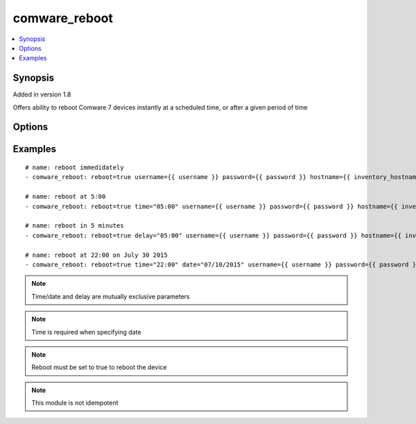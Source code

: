 .. _comware_reboot:


comware_reboot
++++++++++++++

.. contents::
   :local:
   :depth: 1


Synopsis
--------

Added in version 1.8

Offers ability to reboot Comware 7 devices instantly at a scheduled time, or after a given period of time

Options
-------

.. raw:: html

    <table border=1 cellpadding=4>
    <tr>
    <th class="head">parameter</th>
    <th class="head">required</th>
    <th class="head">default</th>
    <th class="head">choices</th>
    <th class="head">comments</th>
    </tr>
            <tr style="text-align:center">
    <td style="vertical-align:middle">date</td>
    <td style="vertical-align:middle">no</td>
    <td style="vertical-align:middle"></td>
        <td style="vertical-align:middle;text-align:left"><ul style="margin:0;"></ul></td>
        <td style="vertical-align:middle;text-align:left">
      Specify the date at which the reboot will take place. The time parameter is required to use this parameter. Format should be MM/DD/YYYY in quotes.<br>    </td>
    </tr>
            <tr style="text-align:center">
    <td style="vertical-align:middle">delay</td>
    <td style="vertical-align:middle">no</td>
    <td style="vertical-align:middle"></td>
        <td style="vertical-align:middle;text-align:left"><ul style="margin:0;"></ul></td>
        <td style="vertical-align:middle;text-align:left">
      Delay (in minutes) to wait to reboot the device<br>    </td>
    </tr>
            <tr style="text-align:center">
    <td style="vertical-align:middle">hostname</td>
    <td style="vertical-align:middle">yes</td>
    <td style="vertical-align:middle"></td>
        <td style="vertical-align:middle;text-align:left"><ul style="margin:0;"></ul></td>
        <td style="vertical-align:middle;text-align:left">
      IP Address or hostname of the Comware v7 device that has NETCONF enabled<br>    </td>
    </tr>
            <tr style="text-align:center">
    <td style="vertical-align:middle">password</td>
    <td style="vertical-align:middle">yes</td>
    <td style="vertical-align:middle"></td>
        <td style="vertical-align:middle;text-align:left"><ul style="margin:0;"></ul></td>
        <td style="vertical-align:middle;text-align:left">
      Password used to login to the switch<br>    </td>
    </tr>
            <tr style="text-align:center">
    <td style="vertical-align:middle">port</td>
    <td style="vertical-align:middle">no</td>
    <td style="vertical-align:middle">830</td>
        <td style="vertical-align:middle;text-align:left"><ul style="margin:0;"></ul></td>
        <td style="vertical-align:middle;text-align:left">
      NETCONF port number<br>    </td>
    </tr>
            <tr style="text-align:center">
    <td style="vertical-align:middle">reboot</td>
    <td style="vertical-align:middle">yes</td>
    <td style="vertical-align:middle"></td>
        <td style="vertical-align:middle;text-align:left"><ul style="margin:0;"><li>true</li><li>false</li></ul></td>
        <td style="vertical-align:middle;text-align:left">
      Needs to be set to true to reboot the device<br>    </td>
    </tr>
            <tr style="text-align:center">
    <td style="vertical-align:middle">time</td>
    <td style="vertical-align:middle">no</td>
    <td style="vertical-align:middle"></td>
        <td style="vertical-align:middle;text-align:left"><ul style="margin:0;"></ul></td>
        <td style="vertical-align:middle;text-align:left">
      Specify the time at which the reboot will take place. Format should be HH:MM enclosed in quotes.<br>    </td>
    </tr>
            <tr style="text-align:center">
    <td style="vertical-align:middle">username</td>
    <td style="vertical-align:middle">yes</td>
    <td style="vertical-align:middle"></td>
        <td style="vertical-align:middle;text-align:left"><ul style="margin:0;"></ul></td>
        <td style="vertical-align:middle;text-align:left">
      Username used to login to the switch<br>    </td>
    </tr>
        </table><br>


Examples
--------

.. raw:: html

    <br/>


::

    
    # name: reboot immedidately
    - comware_reboot: reboot=true username={{ username }} password={{ password }} hostname={{ inventory_hostname }}
    
    # name: reboot at 5:00
    - comware_reboot: reboot=true time="05:00" username={{ username }} password={{ password }} hostname={{ inventory_hostname }}
    
    # name: reboot in 5 minutes
    - comware_reboot: reboot=true delay="05:00" username={{ username }} password={{ password }} hostname={{ inventory_hostname }}
    
    # name: reboot at 22:00 on July 30 2015
    - comware_reboot: reboot=true time="22:00" date="07/10/2015" username={{ username }} password={{ password }} hostname={{ inventory_hostname }}
    



.. note:: Time/date and delay are mutually exclusive parameters
.. note:: Time is required when specifying date
.. note:: Reboot must be set to true to reboot the device
.. note:: This module is not idempotent
